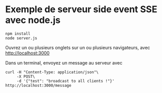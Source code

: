 * Exemple de serveur side event SSE avec node.js

#+BEGIN_SRC shell
npm install
node server.js
#+END_SRC

Ouvrez un ou plusieurs onglets sur un ou plusieurs navigateurs, avec
[[http://localhost:3000]]

Dans un terminal, envoyez un message au serveur avec

#+BEGIN_SRC shell
curl -H "Content-Type: application/json"\
     -X POST\
     -d '{"test": "broadcast to all clients !"}' http://localhost:3000/message
#+END_SRC
